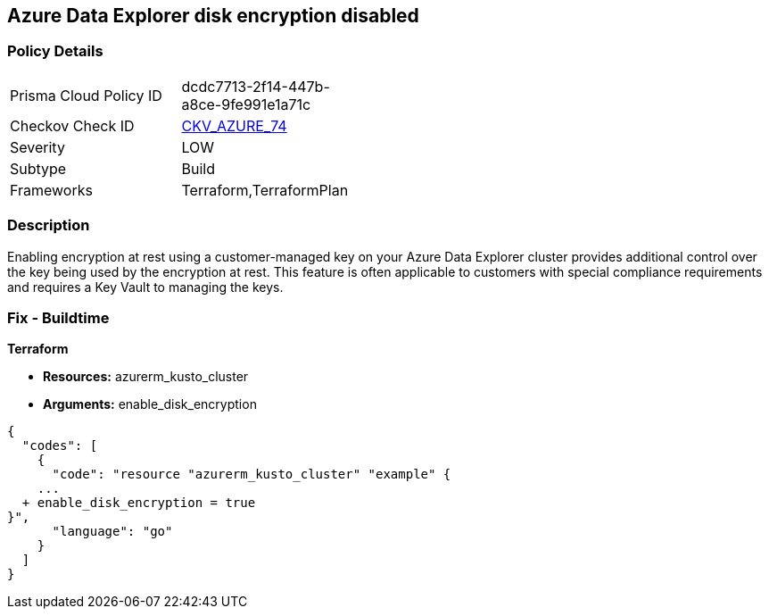 == Azure Data Explorer disk encryption disabled


=== Policy Details 

[width=45%]
[cols="1,1"]
|=== 
|Prisma Cloud Policy ID 
| dcdc7713-2f14-447b-a8ce-9fe991e1a71c

|Checkov Check ID 
| https://github.com/bridgecrewio/checkov/tree/master/checkov/terraform/checks/resource/azure/DataExplorerUsesDiskEncryption.py[CKV_AZURE_74]

|Severity
|LOW

|Subtype
|Build

|Frameworks
|Terraform,TerraformPlan

|=== 



=== Description 


Enabling encryption at rest using a customer-managed key on your Azure Data Explorer cluster provides additional control over the key being used by the encryption at rest.
This feature is often applicable to customers with special compliance requirements and requires a Key Vault to managing the keys.

=== Fix - Buildtime


*Terraform* 


* *Resources:* azurerm_kusto_cluster
* *Arguments:* enable_disk_encryption


[source,go]
----
{
  "codes": [
    {
      "code": "resource "azurerm_kusto_cluster" "example" {
    ...
  + enable_disk_encryption = true
}",
      "language": "go"
    }
  ]
}
----
